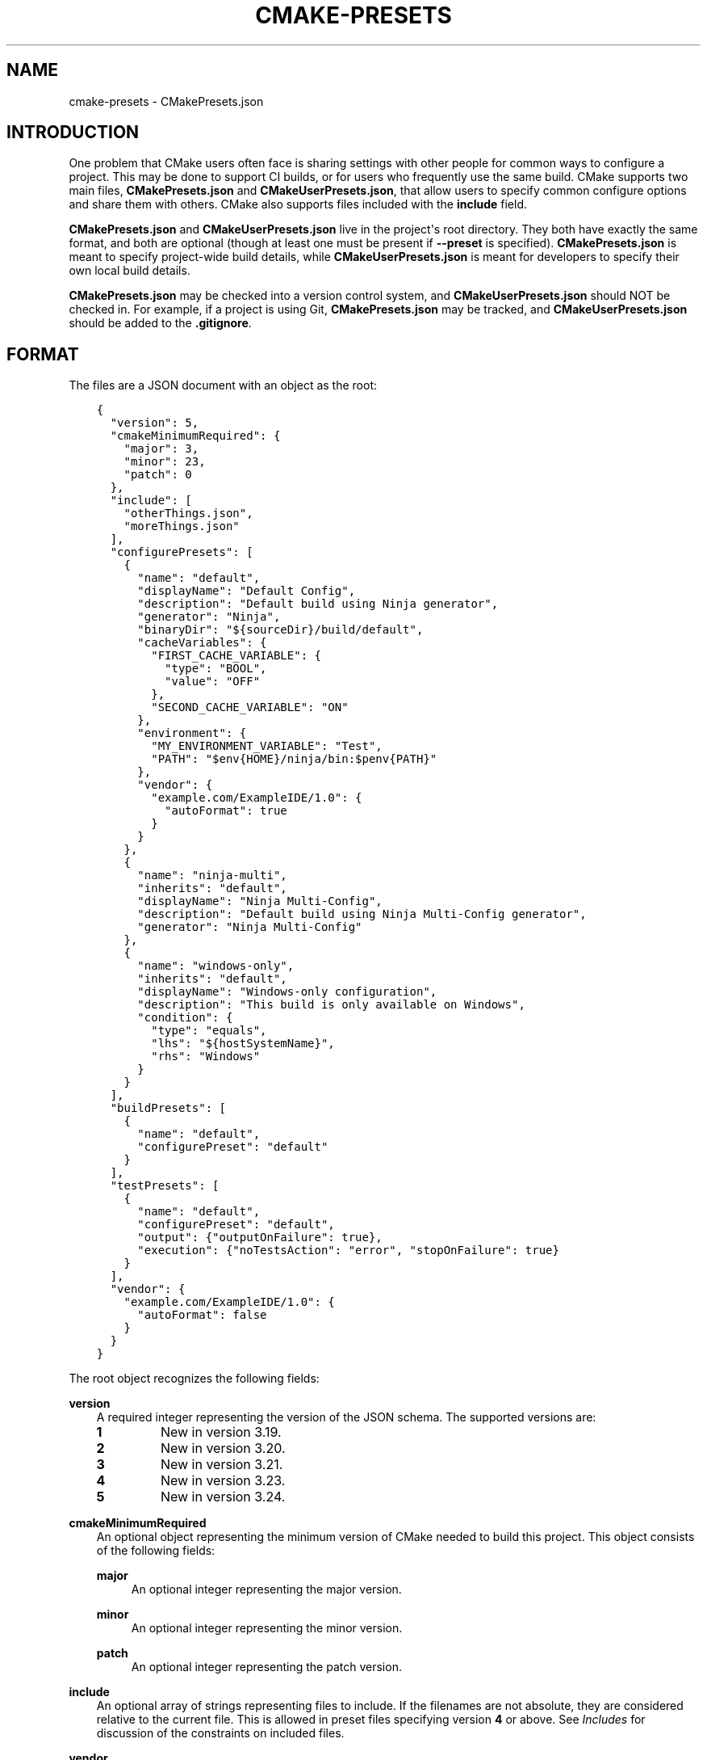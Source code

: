 .\" Man page generated from reStructuredText.
.
.
.nr rst2man-indent-level 0
.
.de1 rstReportMargin
\\$1 \\n[an-margin]
level \\n[rst2man-indent-level]
level margin: \\n[rst2man-indent\\n[rst2man-indent-level]]
-
\\n[rst2man-indent0]
\\n[rst2man-indent1]
\\n[rst2man-indent2]
..
.de1 INDENT
.\" .rstReportMargin pre:
. RS \\$1
. nr rst2man-indent\\n[rst2man-indent-level] \\n[an-margin]
. nr rst2man-indent-level +1
.\" .rstReportMargin post:
..
.de UNINDENT
. RE
.\" indent \\n[an-margin]
.\" old: \\n[rst2man-indent\\n[rst2man-indent-level]]
.nr rst2man-indent-level -1
.\" new: \\n[rst2man-indent\\n[rst2man-indent-level]]
.in \\n[rst2man-indent\\n[rst2man-indent-level]]u
..
.TH "CMAKE-PRESETS" "7" "Jul 07, 2022" "3.24.0" "CMake"
.SH NAME
cmake-presets \- CMakePresets.json
.SH INTRODUCTION
.sp
One problem that CMake users often face is sharing settings with other people
for common ways to configure a project. This may be done to support CI builds,
or for users who frequently use the same build. CMake supports two main files,
\fBCMakePresets.json\fP and \fBCMakeUserPresets.json\fP, that allow users to
specify common configure options and share them with others. CMake also
supports files included with the \fBinclude\fP field.
.sp
\fBCMakePresets.json\fP and \fBCMakeUserPresets.json\fP live in the project\(aqs root
directory. They both have exactly the same format, and both are optional
(though at least one must be present if \fB\-\-preset\fP is specified).
\fBCMakePresets.json\fP is meant to specify project\-wide build details, while
\fBCMakeUserPresets.json\fP is meant for developers to specify their own local
build details.
.sp
\fBCMakePresets.json\fP may be checked into a version control system, and
\fBCMakeUserPresets.json\fP should NOT be checked in. For example, if a
project is using Git, \fBCMakePresets.json\fP may be tracked, and
\fBCMakeUserPresets.json\fP should be added to the \fB\&.gitignore\fP\&.
.SH FORMAT
.sp
The files are a JSON document with an object as the root:
.INDENT 0.0
.INDENT 3.5
.sp
.nf
.ft C
{
  "version": 5,
  "cmakeMinimumRequired": {
    "major": 3,
    "minor": 23,
    "patch": 0
  },
  "include": [
    "otherThings.json",
    "moreThings.json"
  ],
  "configurePresets": [
    {
      "name": "default",
      "displayName": "Default Config",
      "description": "Default build using Ninja generator",
      "generator": "Ninja",
      "binaryDir": "${sourceDir}/build/default",
      "cacheVariables": {
        "FIRST_CACHE_VARIABLE": {
          "type": "BOOL",
          "value": "OFF"
        },
        "SECOND_CACHE_VARIABLE": "ON"
      },
      "environment": {
        "MY_ENVIRONMENT_VARIABLE": "Test",
        "PATH": "$env{HOME}/ninja/bin:$penv{PATH}"
      },
      "vendor": {
        "example.com/ExampleIDE/1.0": {
          "autoFormat": true
        }
      }
    },
    {
      "name": "ninja\-multi",
      "inherits": "default",
      "displayName": "Ninja Multi\-Config",
      "description": "Default build using Ninja Multi\-Config generator",
      "generator": "Ninja Multi\-Config"
    },
    {
      "name": "windows\-only",
      "inherits": "default",
      "displayName": "Windows\-only configuration",
      "description": "This build is only available on Windows",
      "condition": {
        "type": "equals",
        "lhs": "${hostSystemName}",
        "rhs": "Windows"
      }
    }
  ],
  "buildPresets": [
    {
      "name": "default",
      "configurePreset": "default"
    }
  ],
  "testPresets": [
    {
      "name": "default",
      "configurePreset": "default",
      "output": {"outputOnFailure": true},
      "execution": {"noTestsAction": "error", "stopOnFailure": true}
    }
  ],
  "vendor": {
    "example.com/ExampleIDE/1.0": {
      "autoFormat": false
    }
  }
}

.ft P
.fi
.UNINDENT
.UNINDENT
.sp
The root object recognizes the following fields:
.sp
\fBversion\fP
.INDENT 0.0
.INDENT 3.5
A required integer representing the version of the JSON schema.
The supported versions are:
.INDENT 0.0
.TP
.B \fB1\fP
New in version 3.19.

.TP
.B \fB2\fP
New in version 3.20.

.TP
.B \fB3\fP
New in version 3.21.

.TP
.B \fB4\fP
New in version 3.23.

.TP
.B \fB5\fP
New in version 3.24.

.UNINDENT
.UNINDENT
.UNINDENT
.sp
\fBcmakeMinimumRequired\fP
.INDENT 0.0
.INDENT 3.5
An optional object representing the minimum version of CMake needed to
build this project. This object consists of the following fields:
.sp
\fBmajor\fP
.INDENT 0.0
.INDENT 3.5
An optional integer representing the major version.
.UNINDENT
.UNINDENT
.sp
\fBminor\fP
.INDENT 0.0
.INDENT 3.5
An optional integer representing the minor version.
.UNINDENT
.UNINDENT
.sp
\fBpatch\fP
.INDENT 0.0
.INDENT 3.5
An optional integer representing the patch version.
.UNINDENT
.UNINDENT
.UNINDENT
.UNINDENT
.sp
\fBinclude\fP
.INDENT 0.0
.INDENT 3.5
An optional array of strings representing files to include. If the filenames
are not absolute, they are considered relative to the current file.
This is allowed in preset files specifying version \fB4\fP or above.
See \fI\%Includes\fP for discussion of the constraints on included files.
.UNINDENT
.UNINDENT
.sp
\fBvendor\fP
.INDENT 0.0
.INDENT 3.5
An optional map containing vendor\-specific information. CMake does not
interpret the contents of this field except to verify that it is a map if
it does exist. However, the keys should be a vendor\-specific domain name
followed by a \fB/\fP\-separated path. For example, the Example IDE 1.0 could
use \fBexample.com/ExampleIDE/1.0\fP\&. The value of each field can be anything
desired by the vendor, though will typically be a map.
.UNINDENT
.UNINDENT
.sp
\fBconfigurePresets\fP
.INDENT 0.0
.INDENT 3.5
An optional array of \fI\%Configure Preset\fP objects.
This is allowed in preset files specifying version \fB1\fP or above.
.UNINDENT
.UNINDENT
.sp
\fBbuildPresets\fP
.INDENT 0.0
.INDENT 3.5
An optional array of \fI\%Build Preset\fP objects.
This is allowed in preset files specifying version \fB2\fP or above.
.UNINDENT
.UNINDENT
.sp
\fBtestPresets\fP
.INDENT 0.0
.INDENT 3.5
An optional array of \fI\%Test Preset\fP objects.
This is allowed in preset files specifying version \fB2\fP or above.
.UNINDENT
.UNINDENT
.SS Includes
.sp
\fBCMakePresets.json\fP and \fBCMakeUserPresets.json\fP can include other files
with the \fBinclude\fP field in file version \fB4\fP and later. Files included
by these files can also include other files. If \fBCMakePresets.json\fP and
\fBCMakeUserPresets.json\fP are both present, \fBCMakeUserPresets.json\fP
implicitly includes \fBCMakePresets.json\fP, even with no \fBinclude\fP field,
in all versions of the format.
.sp
If a preset file contains presets that inherit from presets in another file,
the file must include the other file either directly or indirectly.
Include cycles are not allowed among files. If \fBa.json\fP includes
\fBb.json\fP, \fBb.json\fP cannot include \fBa.json\fP\&. However, a file may be
included multiple times from the same file or from different files.
.sp
Files directly or indirectly included from \fBCMakePresets.json\fP should be
guaranteed to be provided by the project. \fBCMakeUserPresets.json\fP may
include files from anywhere.
.SS Configure Preset
.sp
Each entry of the \fBconfigurePresets\fP array is a JSON object
that may contain the following fields:
.sp
\fBname\fP
.INDENT 0.0
.INDENT 3.5
A required string representing the machine\-friendly name of the preset.
This identifier is used in the cmake \-\-preset option.
There must not be two configure presets in the union of \fBCMakePresets.json\fP
and \fBCMakeUserPresets.json\fP in the same directory with the same name.
However, a configure preset may have the same name as a build or test preset.
.UNINDENT
.UNINDENT
.sp
\fBhidden\fP
.INDENT 0.0
.INDENT 3.5
An optional boolean specifying whether or not a preset should be hidden.
If a preset is hidden, it cannot be used in the \fB\-\-preset=\fP argument,
will not show up in the \fBCMake GUI\fP, and does not
have to have a valid \fBgenerator\fP or \fBbinaryDir\fP, even from
inheritance. \fBhidden\fP presets are intended to be used as a base for
other presets to inherit via the \fBinherits\fP field.
.UNINDENT
.UNINDENT
.sp
\fBinherits\fP
.INDENT 0.0
.INDENT 3.5
An optional array of strings representing the names of presets to inherit
from. This field can also be a string, which is equivalent to an array
containing one string.
.sp
The preset will inherit all of the fields from the \fBinherits\fP
presets by default (except \fBname\fP, \fBhidden\fP, \fBinherits\fP,
\fBdescription\fP, and \fBdisplayName\fP), but can override them as
desired. If multiple \fBinherits\fP presets provide conflicting values for
the same field, the earlier preset in the \fBinherits\fP list will be
preferred.
.sp
A preset can only inherit from another preset that is defined in the
same file or in one of the files it includes (directly or indirectly).
Presets in \fBCMakePresets.json\fP may not inherit from presets in
\fBCMakeUserPresets.json\fP\&.
.UNINDENT
.UNINDENT
.sp
\fBcondition\fP
.INDENT 0.0
.INDENT 3.5
An optional \fI\%Condition\fP object. This is allowed in preset files specifying
version \fB3\fP or above.
.UNINDENT
.UNINDENT
.sp
\fBvendor\fP
.INDENT 0.0
.INDENT 3.5
An optional map containing vendor\-specific information. CMake does not
interpret the contents of this field except to verify that it is a map
if it does exist. However, it should follow the same conventions as the
root\-level \fBvendor\fP field. If vendors use their own per\-preset
\fBvendor\fP field, they should implement inheritance in a sensible manner
when appropriate.
.UNINDENT
.UNINDENT
.sp
\fBdisplayName\fP
.INDENT 0.0
.INDENT 3.5
An optional string with a human\-friendly name of the preset.
.UNINDENT
.UNINDENT
.sp
\fBdescription\fP
.INDENT 0.0
.INDENT 3.5
An optional string with a human\-friendly description of the preset.
.UNINDENT
.UNINDENT
.sp
\fBgenerator\fP
.INDENT 0.0
.INDENT 3.5
An optional string representing the generator to use for the preset. If
\fBgenerator\fP is not specified, it must be inherited from the
\fBinherits\fP preset (unless this preset is \fBhidden\fP). In version \fB3\fP
or above, this field may be omitted to fall back to regular generator
discovery procedure.
.sp
Note that for Visual Studio generators, unlike in the command line \fB\-G\fP
argument, you cannot include the platform name in the generator name. Use
the \fBarchitecture\fP field instead.
.UNINDENT
.UNINDENT
.sp
\fBarchitecture\fP, \fBtoolset\fP
.INDENT 0.0
.INDENT 3.5
Optional fields representing the platform and toolset, respectively, for
generators that support them. Each may be either a string or an object
with the following fields:
.sp
\fBvalue\fP
.INDENT 0.0
.INDENT 3.5
An optional string representing the value.
.UNINDENT
.UNINDENT
.sp
\fBstrategy\fP
.INDENT 0.0
.INDENT 3.5
An optional string telling CMake how to handle the \fBarchitecture\fP or
\fBtoolset\fP field. Valid values are:
.sp
\fB"set"\fP
.INDENT 0.0
.INDENT 3.5
Set the respective value. This will result in an error for generators
that do not support the respective field.
.UNINDENT
.UNINDENT
.sp
\fB"external"\fP
.INDENT 0.0
.INDENT 3.5
Do not set the value, even if the generator supports it. This is
useful if, for example, a preset uses the Ninja generator, and an IDE
knows how to set up the Visual C++ environment from the
\fBarchitecture\fP and \fBtoolset\fP fields. In that case, CMake will
ignore the field, but the IDE can use them to set up the environment
before invoking CMake.
.UNINDENT
.UNINDENT
.UNINDENT
.UNINDENT
.UNINDENT
.UNINDENT
.sp
\fBtoolchainFile\fP
.INDENT 0.0
.INDENT 3.5
An optional string representing the path to the toolchain file.
This field supports \fI\%macro expansion\fP\&. If a relative path is specified,
it is calculated relative to the build directory, and if not found,
relative to the source directory. This field takes precedence over any
\fBCMAKE_TOOLCHAIN_FILE\fP value. It is allowed in preset files
specifying version \fB3\fP or above.
.UNINDENT
.UNINDENT
.sp
\fBbinaryDir\fP
.INDENT 0.0
.INDENT 3.5
An optional string representing the path to the output binary directory.
This field supports \fI\%macro expansion\fP\&. If a relative path is specified,
it is calculated relative to the source directory. If \fBbinaryDir\fP is not
specified, it must be inherited from the \fBinherits\fP preset (unless this
preset is \fBhidden\fP). In version \fB3\fP or above, this field may be
omitted.
.UNINDENT
.UNINDENT
.sp
\fBinstallDir\fP
.INDENT 0.0
.INDENT 3.5
An optional string representing the path to the installation directory.
This field supports \fI\%macro expansion\fP\&. If a relative path is specified,
it is calculated relative to the source directory. This is allowed in
preset files specifying version \fB3\fP or above.
.UNINDENT
.UNINDENT
.sp
\fBcmakeExecutable\fP
.INDENT 0.0
.INDENT 3.5
An optional string representing the path to the CMake executable to use
for this preset. This is reserved for use by IDEs, and is not used by
CMake itself. IDEs that use this field should expand any macros in it.
.UNINDENT
.UNINDENT
.sp
\fBcacheVariables\fP
.INDENT 0.0
.INDENT 3.5
An optional map of cache variables. The key is the variable name (which
may not be an empty string), and the value is either \fBnull\fP, a boolean
(which is equivalent to a value of \fB"TRUE"\fP or \fB"FALSE"\fP and a type
of \fBBOOL\fP), a string representing the value of the variable (which
supports \fI\%macro expansion\fP), or an object with the following fields:
.sp
\fBtype\fP
.INDENT 0.0
.INDENT 3.5
An optional string representing the type of the variable.
.UNINDENT
.UNINDENT
.sp
\fBvalue\fP
.INDENT 0.0
.INDENT 3.5
A required string or boolean representing the value of the variable.
A boolean is equivalent to \fB"TRUE"\fP or \fB"FALSE"\fP\&. This field
supports \fI\%macro expansion\fP\&.
.UNINDENT
.UNINDENT
.sp
Cache variables are inherited through the \fBinherits\fP field, and the
preset\(aqs variables will be the union of its own \fBcacheVariables\fP and
the \fBcacheVariables\fP from all its parents. If multiple presets in this
union define the same variable, the standard rules of \fBinherits\fP are
applied. Setting a variable to \fBnull\fP causes it to not be set, even if
a value was inherited from another preset.
.UNINDENT
.UNINDENT
.sp
\fBenvironment\fP
.INDENT 0.0
.INDENT 3.5
An optional map of environment variables. The key is the variable name
(which may not be an empty string), and the value is either \fBnull\fP or
a string representing the value of the variable. Each variable is set
regardless of whether or not a value was given to it by the process\(aqs
environment. This field supports \fI\%macro expansion\fP, and environment
variables in this map may reference each other, and may be listed in any
order, as long as such references do not cause a cycle (for example,
if \fBENV_1\fP is \fB$env{ENV_2}\fP, \fBENV_2\fP may not be \fB$env{ENV_1}\fP\&.)
.sp
Environment variables are inherited through the \fBinherits\fP field, and
the preset\(aqs environment will be the union of its own \fBenvironment\fP and
the \fBenvironment\fP from all its parents. If multiple presets in this
union define the same variable, the standard rules of \fBinherits\fP are
applied. Setting a variable to \fBnull\fP causes it to not be set, even if
a value was inherited from another preset.
.UNINDENT
.UNINDENT
.sp
\fBwarnings\fP
.INDENT 0.0
.INDENT 3.5
An optional object specifying the warnings to enable. The object may
contain the following fields:
.sp
\fBdev\fP
.INDENT 0.0
.INDENT 3.5
An optional boolean. Equivalent to passing \fB\-Wdev\fP or \fB\-Wno\-dev\fP
on the command line. This may not be set to \fBfalse\fP if \fBerrors.dev\fP
is set to \fBtrue\fP\&.
.UNINDENT
.UNINDENT
.sp
\fBdeprecated\fP
.INDENT 0.0
.INDENT 3.5
An optional boolean. Equivalent to passing \fB\-Wdeprecated\fP or
\fB\-Wno\-deprecated\fP on the command line. This may not be set to
\fBfalse\fP if \fBerrors.deprecated\fP is set to \fBtrue\fP\&.
.UNINDENT
.UNINDENT
.sp
\fBuninitialized\fP
.INDENT 0.0
.INDENT 3.5
An optional boolean. Setting this to \fBtrue\fP is equivalent to passing
\fB\-\-warn\-uninitialized\fP on the command line.
.UNINDENT
.UNINDENT
.sp
\fBunusedCli\fP
.INDENT 0.0
.INDENT 3.5
An optional boolean. Setting this to \fBfalse\fP is equivalent to passing
\fB\-\-no\-warn\-unused\-cli\fP on the command line.
.UNINDENT
.UNINDENT
.sp
\fBsystemVars\fP
.INDENT 0.0
.INDENT 3.5
An optional boolean. Setting this to \fBtrue\fP is equivalent to passing
\fB\-\-check\-system\-vars\fP on the command line.
.UNINDENT
.UNINDENT
.UNINDENT
.UNINDENT
.sp
\fBerrors\fP
.INDENT 0.0
.INDENT 3.5
An optional object specifying the errors to enable. The object may
contain the following fields:
.sp
\fBdev\fP
.INDENT 0.0
.INDENT 3.5
An optional boolean. Equivalent to passing \fB\-Werror=dev\fP or
\fB\-Wno\-error=dev\fP on the command line. This may not be set to \fBtrue\fP
if \fBwarnings.dev\fP is set to \fBfalse\fP\&.
.UNINDENT
.UNINDENT
.sp
\fBdeprecated\fP
.INDENT 0.0
.INDENT 3.5
An optional boolean. Equivalent to passing \fB\-Werror=deprecated\fP or
\fB\-Wno\-error=deprecated\fP on the command line. This may not be set to
\fBtrue\fP if \fBwarnings.deprecated\fP is set to \fBfalse\fP\&.
.UNINDENT
.UNINDENT
.UNINDENT
.UNINDENT
.sp
\fBdebug\fP
.INDENT 0.0
.INDENT 3.5
An optional object specifying debug options. The object may contain the
following fields:
.sp
\fBoutput\fP
.INDENT 0.0
.INDENT 3.5
An optional boolean. Setting this to \fBtrue\fP is equivalent to passing
\fB\-\-debug\-output\fP on the command line.
.UNINDENT
.UNINDENT
.sp
\fBtryCompile\fP
.INDENT 0.0
.INDENT 3.5
An optional boolean. Setting this to \fBtrue\fP is equivalent to passing
\fB\-\-debug\-trycompile\fP on the command line.
.UNINDENT
.UNINDENT
.sp
\fBfind\fP
.INDENT 0.0
.INDENT 3.5
An optional boolean. Setting this to \fBtrue\fP is equivalent to passing
\fB\-\-debug\-find\fP on the command line.
.UNINDENT
.UNINDENT
.UNINDENT
.UNINDENT
.SS Build Preset
.sp
Each entry of the \fBbuildPresets\fP array is a JSON object
that may contain the following fields:
.sp
\fBname\fP
.INDENT 0.0
.INDENT 3.5
A required string representing the machine\-friendly name of the preset.
This identifier is used in the
cmake \-\-build \-\-preset option.
There must not be two build presets in the union of \fBCMakePresets.json\fP
and \fBCMakeUserPresets.json\fP in the same directory with the same name.
However, a build preset may have the same name as a configure or test preset.
.UNINDENT
.UNINDENT
.sp
\fBhidden\fP
.INDENT 0.0
.INDENT 3.5
An optional boolean specifying whether or not a preset should be hidden.
If a preset is hidden, it cannot be used in the \fB\-\-preset\fP argument
and does not have to have a valid \fBconfigurePreset\fP, even from
inheritance. \fBhidden\fP presets are intended to be used as a base for
other presets to inherit via the \fBinherits\fP field.
.UNINDENT
.UNINDENT
.sp
\fBinherits\fP
.INDENT 0.0
.INDENT 3.5
An optional array of strings representing the names of presets to inherit
from. This field can also be a string, which is equivalent to an array
containing one string.
.sp
The preset will inherit all of the fields from the
\fBinherits\fP presets by default (except \fBname\fP, \fBhidden\fP,
\fBinherits\fP, \fBdescription\fP, and \fBdisplayName\fP), but can override
them as desired. If multiple \fBinherits\fP presets provide conflicting
values for the same field, the earlier preset in the \fBinherits\fP list
will be preferred.
.sp
A preset can only inherit from another preset that is defined in the
same file or in one of the files it includes (directly or indirectly).
Presets in \fBCMakePresets.json\fP may not inherit from presets in
\fBCMakeUserPresets.json\fP\&.
.UNINDENT
.UNINDENT
.sp
\fBcondition\fP
.INDENT 0.0
.INDENT 3.5
An optional \fI\%Condition\fP object. This is allowed in preset files specifying
version \fB3\fP or above.
.UNINDENT
.UNINDENT
.sp
\fBvendor\fP
.INDENT 0.0
.INDENT 3.5
An optional map containing vendor\-specific information. CMake does not
interpret the contents of this field except to verify that it is a map
if it does exist. However, it should follow the same conventions as the
root\-level \fBvendor\fP field. If vendors use their own per\-preset
\fBvendor\fP field, they should implement inheritance in a sensible manner
when appropriate.
.UNINDENT
.UNINDENT
.sp
\fBdisplayName\fP
.INDENT 0.0
.INDENT 3.5
An optional string with a human\-friendly name of the preset.
.UNINDENT
.UNINDENT
.sp
\fBdescription\fP
.INDENT 0.0
.INDENT 3.5
An optional string with a human\-friendly description of the preset.
.UNINDENT
.UNINDENT
.sp
\fBenvironment\fP
.INDENT 0.0
.INDENT 3.5
An optional map of environment variables. The key is the variable name
(which may not be an empty string), and the value is either \fBnull\fP or
a string representing the value of the variable. Each variable is set
regardless of whether or not a value was given to it by the process\(aqs
environment. This field supports macro expansion, and environment
variables in this map may reference each other, and may be listed in any
order, as long as such references do not cause a cycle (for example, if
\fBENV_1\fP is \fB$env{ENV_2}\fP, \fBENV_2\fP may not be \fB$env{ENV_1}\fP\&.)
.sp
Environment variables are inherited through the \fBinherits\fP field, and
the preset\(aqs environment will be the union of its own \fBenvironment\fP
and the \fBenvironment\fP from all its parents. If multiple presets in
this union define the same variable, the standard rules of \fBinherits\fP
are applied. Setting a variable to \fBnull\fP causes it to not be set,
even if a value was inherited from another preset.
.sp
\fBNOTE:\fP
.INDENT 0.0
.INDENT 3.5
For a CMake project using ExternalProject with a configuration preset
having environment variables needed in the ExternalProject, use a build
preset that inherits that configuration preset or the ExternalProject
will not have the environment variables set in the configuration preset.
Example: suppose the host defaults to one compiler (say Clang)
and the user wishes to use another compiler (say GCC). Set configuration
preset environment variables \fBCC\fP and \fBCXX\fP and use a build preset
that inherits that configuration preset. Otherwise the ExternalProject
may use a different (system default) compiler than the top\-level CMake
project.
.UNINDENT
.UNINDENT
.UNINDENT
.UNINDENT
.sp
\fBconfigurePreset\fP
.INDENT 0.0
.INDENT 3.5
An optional string specifying the name of a configure preset to
associate with this build preset. If \fBconfigurePreset\fP is not
specified, it must be inherited from the inherits preset (unless this
preset is hidden). The build directory is inferred from the configure
preset, so the build will take place in the same \fBbinaryDir\fP that the
configuration did.
.UNINDENT
.UNINDENT
.sp
\fBinheritConfigureEnvironment\fP
.INDENT 0.0
.INDENT 3.5
An optional boolean that defaults to true. If true, the environment
variables from the associated configure preset are inherited after all
inherited build preset environments, but before environment variables
explicitly specified in this build preset.
.UNINDENT
.UNINDENT
.sp
\fBjobs\fP
.INDENT 0.0
.INDENT 3.5
An optional integer. Equivalent to passing \fB\-\-parallel\fP or \fB\-j\fP on
the command line.
.UNINDENT
.UNINDENT
.sp
\fBtargets\fP
.INDENT 0.0
.INDENT 3.5
An optional string or array of strings. Equivalent to passing
\fB\-\-target\fP or \fB\-t\fP on the command line. Vendors may ignore the
targets property or hide build presets that explicitly specify targets.
This field supports macro expansion.
.UNINDENT
.UNINDENT
.sp
\fBconfiguration\fP
.INDENT 0.0
.INDENT 3.5
An optional string. Equivalent to passing \fB\-\-config\fP on the command
line.
.UNINDENT
.UNINDENT
.sp
\fBcleanFirst\fP
.INDENT 0.0
.INDENT 3.5
An optional bool. If true, equivalent to passing \fB\-\-clean\-first\fP on
the command line.
.UNINDENT
.UNINDENT
.sp
\fBresolvePackageReferences\fP
.INDENT 0.0
.INDENT 3.5
An optional string that specifies the package resolve mode. This is
allowed in preset files specifying version \fB4\fP or above.
.sp
Package references are used to define dependencies to packages from
external package managers. Currently only NuGet in combination with the
Visual Studio generator is supported. If there are no targets that define
package references, this option does nothing. Valid values are:
.sp
\fBon\fP
.INDENT 0.0
.INDENT 3.5
Causes package references to be resolved before attempting a build.
.UNINDENT
.UNINDENT
.sp
\fBoff\fP
.INDENT 0.0
.INDENT 3.5
Package references will not be resolved. Note that this may cause
errors in some build environments, such as .NET SDK style projects.
.UNINDENT
.UNINDENT
.sp
\fBonly\fP
.INDENT 0.0
.INDENT 3.5
Only resolve package references, but do not perform a build.
.UNINDENT
.UNINDENT
.sp
\fBNOTE:\fP
.INDENT 0.0
.INDENT 3.5
The command line parameter \fB\-\-resolve\-package\-references\fP will take
priority over this setting. If the command line parameter is not provided
and this setting is not specified, an environment\-specific cache variable
will be evaluated to decide, if package restoration should be performed.
.sp
When using the Visual Studio generator, package references are defined
using the \fBVS_PACKAGE_REFERENCES\fP property. Package references
are restored using NuGet. It can be disabled by setting the
\fBCMAKE_VS_NUGET_PACKAGE_RESTORE\fP variable to \fBOFF\fP\&. This can also be
done from within a configure preset.
.UNINDENT
.UNINDENT
.UNINDENT
.UNINDENT
.sp
\fBverbose\fP
.INDENT 0.0
.INDENT 3.5
An optional bool. If true, equivalent to passing \fB\-\-verbose\fP on the
command line.
.UNINDENT
.UNINDENT
.sp
\fBnativeToolOptions\fP
.INDENT 0.0
.INDENT 3.5
An optional array of strings. Equivalent to passing options after \fB\-\-\fP
on the command line. The array values support macro expansion.
.UNINDENT
.UNINDENT
.SS Test Preset
.sp
Each entry of the \fBtestPresets\fP array is a JSON object
that may contain the following fields:
.sp
\fBname\fP
.INDENT 0.0
.INDENT 3.5
A required string representing the machine\-friendly name of the preset.
This identifier is used in the ctest \-\-preset option.
There must not be two test presets in the union of \fBCMakePresets.json\fP
and \fBCMakeUserPresets.json\fP in the same directory with the same name.
However, a test preset may have the same name as a configure or build preset.
.UNINDENT
.UNINDENT
.sp
\fBhidden\fP
.INDENT 0.0
.INDENT 3.5
An optional boolean specifying whether or not a preset should be hidden.
If a preset is hidden, it cannot be used in the \fB\-\-preset\fP argument
and does not have to have a valid \fBconfigurePreset\fP, even from
inheritance. \fBhidden\fP presets are intended to be used as a base for
other presets to inherit via the \fBinherits\fP field.
.UNINDENT
.UNINDENT
.sp
\fBinherits\fP
.INDENT 0.0
.INDENT 3.5
An optional array of strings representing the names of presets to inherit
from. This field can also be a string, which is equivalent to an array
containing one string.
.sp
The preset will inherit all of the fields from the
\fBinherits\fP presets by default (except \fBname\fP, \fBhidden\fP,
\fBinherits\fP, \fBdescription\fP, and \fBdisplayName\fP), but can override
them as desired. If multiple \fBinherits\fP presets provide conflicting
values for the same field, the earlier preset in the \fBinherits\fP list
will be preferred.
.sp
A preset can only inherit from another preset that is defined in the
same file or in one of the files it includes (directly or indirectly).
Presets in \fBCMakePresets.json\fP may not inherit from presets in
\fBCMakeUserPresets.json\fP\&.
.UNINDENT
.UNINDENT
.sp
\fBcondition\fP
.INDENT 0.0
.INDENT 3.5
An optional \fI\%Condition\fP object. This is allowed in preset files specifying
version \fB3\fP or above.
.UNINDENT
.UNINDENT
.sp
\fBvendor\fP
.INDENT 0.0
.INDENT 3.5
An optional map containing vendor\-specific information. CMake does not
interpret the contents of this field except to verify that it is a map
if it does exist. However, it should follow the same conventions as the
root\-level \fBvendor\fP field. If vendors use their own per\-preset
\fBvendor\fP field, they should implement inheritance in a sensible manner
when appropriate.
.UNINDENT
.UNINDENT
.sp
\fBdisplayName\fP
.INDENT 0.0
.INDENT 3.5
An optional string with a human\-friendly name of the preset.
.UNINDENT
.UNINDENT
.sp
\fBdescription\fP
.INDENT 0.0
.INDENT 3.5
An optional string with a human\-friendly description of the preset.
.UNINDENT
.UNINDENT
.sp
\fBenvironment\fP
.INDENT 0.0
.INDENT 3.5
An optional map of environment variables. The key is the variable name
(which may not be an empty string), and the value is either \fBnull\fP or
a string representing the value of the variable. Each variable is set
regardless of whether or not a value was given to it by the process\(aqs
environment. This field supports macro expansion, and environment
variables in this map may reference each other, and may be listed in any
order, as long as such references do not cause a cycle (for example, if
\fBENV_1\fP is \fB$env{ENV_2}\fP, \fBENV_2\fP may not be \fB$env{ENV_1}\fP\&.)
.sp
Environment variables are inherited through the \fBinherits\fP field, and
the preset\(aqs environment will be the union of its own \fBenvironment\fP
and the \fBenvironment\fP from all its parents. If multiple presets in
this union define the same variable, the standard rules of \fBinherits\fP
are applied. Setting a variable to \fBnull\fP causes it to not be set,
even if a value was inherited from another preset.
.UNINDENT
.UNINDENT
.sp
\fBconfigurePreset\fP
.INDENT 0.0
.INDENT 3.5
An optional string specifying the name of a configure preset to
associate with this test preset. If \fBconfigurePreset\fP is not
specified, it must be inherited from the inherits preset (unless this
preset is hidden). The build directory is inferred from the configure
preset, so tests will run in the same \fBbinaryDir\fP that the
configuration did and build did.
.UNINDENT
.UNINDENT
.sp
\fBinheritConfigureEnvironment\fP
.INDENT 0.0
.INDENT 3.5
An optional boolean that defaults to true. If true, the environment
variables from the associated configure preset are inherited after all
inherited test preset environments, but before environment variables
explicitly specified in this test preset.
.UNINDENT
.UNINDENT
.sp
\fBconfiguration\fP
.INDENT 0.0
.INDENT 3.5
An optional string. Equivalent to passing \fB\-\-build\-config\fP on the
command line.
.UNINDENT
.UNINDENT
.sp
\fBoverwriteConfigurationFile\fP
.INDENT 0.0
.INDENT 3.5
An optional array of configuration options to overwrite options
specified in the CTest configuration file. Equivalent to passing
\fB\-\-overwrite\fP for each value in the array. The array values
support macro expansion.
.UNINDENT
.UNINDENT
.sp
\fBoutput\fP
.INDENT 0.0
.INDENT 3.5
An optional object specifying output options. The object may contain the
following fields.
.sp
\fBshortProgress\fP
.INDENT 0.0
.INDENT 3.5
An optional bool. If true, equivalent to passing \fB\-\-progress\fP on the
command line.
.UNINDENT
.UNINDENT
.sp
\fBverbosity\fP
.INDENT 0.0
.INDENT 3.5
An optional string specifying verbosity level. Must be one of the
following:
.sp
\fBdefault\fP
.INDENT 0.0
.INDENT 3.5
Equivalent to passing no verbosity flags on the command line.
.UNINDENT
.UNINDENT
.sp
\fBverbose\fP
.INDENT 0.0
.INDENT 3.5
Equivalent to passing \fB\-\-verbose\fP on the command line.
.UNINDENT
.UNINDENT
.sp
\fBextra\fP
.INDENT 0.0
.INDENT 3.5
Equivalent to passing \fB\-\-extra\-verbose\fP on the command line.
.UNINDENT
.UNINDENT
.UNINDENT
.UNINDENT
.sp
\fBdebug\fP
.INDENT 0.0
.INDENT 3.5
An optional bool. If true, equivalent to passing \fB\-\-debug\fP on the
command line.
.UNINDENT
.UNINDENT
.sp
\fBoutputOnFailure\fP
.INDENT 0.0
.INDENT 3.5
An optional bool. If true, equivalent to passing
\fB\-\-output\-on\-failure\fP on the command line.
.UNINDENT
.UNINDENT
.sp
\fBquiet\fP
.INDENT 0.0
.INDENT 3.5
An optional bool. If true, equivalent to passing \fB\-\-quiet\fP on the
command line.
.UNINDENT
.UNINDENT
.sp
\fBoutputLogFile\fP
.INDENT 0.0
.INDENT 3.5
An optional string specifying a path to a log file. Equivalent to
passing \fB\-\-output\-log\fP on the command line. This field supports
macro expansion.
.UNINDENT
.UNINDENT
.sp
\fBlabelSummary\fP
.INDENT 0.0
.INDENT 3.5
An optional bool. If false, equivalent to passing
\fB\-\-no\-label\-summary\fP on the command line.
.UNINDENT
.UNINDENT
.sp
\fBsubprojectSummary\fP
.INDENT 0.0
.INDENT 3.5
An optional bool. If false, equivalent to passing
\fB\-\-no\-subproject\-summary\fP on the command line.
.UNINDENT
.UNINDENT
.sp
\fBmaxPassedTestOutputSize\fP
.INDENT 0.0
.INDENT 3.5
An optional integer specifying the maximum output for passed tests in
bytes. Equivalent to passing \fB\-\-test\-output\-size\-passed\fP on the
command line.
.UNINDENT
.UNINDENT
.sp
\fBmaxFailedTestOutputSize\fP
.INDENT 0.0
.INDENT 3.5
An optional integer specifying the maximum output for failed tests in
bytes. Equivalent to passing \fB\-\-test\-output\-size\-failed\fP on the
command line.
.UNINDENT
.UNINDENT
.sp
\fBtestOutputTruncation\fP
.INDENT 0.0
.INDENT 3.5
An optional string specifying the test output truncation mode. Equivalent
to passing \fB\-\-test\-output\-truncation\fP on the command line."
This is allowed in preset files specifying version \fB5\fP or above.
.UNINDENT
.UNINDENT
.sp
\fBmaxTestNameWidth\fP
.INDENT 0.0
.INDENT 3.5
An optional integer specifying the maximum width of a test name to
output. Equivalent to passing \fB\-\-max\-width\fP on the command line.
.UNINDENT
.UNINDENT
.UNINDENT
.UNINDENT
.sp
\fBfilter\fP
.INDENT 0.0
.INDENT 3.5
An optional object specifying how to filter the tests to run. The object
may contain the following fields.
.sp
\fBinclude\fP
.INDENT 0.0
.INDENT 3.5
An optional object specifying which tests to include. The object may
contain the following fields.
.sp
\fBname\fP
.INDENT 0.0
.INDENT 3.5
An optional string specifying a regex for test names. Equivalent to
passing \fB\-\-tests\-regex\fP on the command line. This field supports
macro expansion. CMake regex syntax is described under
string(REGEX)\&.
.UNINDENT
.UNINDENT
.sp
\fBlabel\fP
.INDENT 0.0
.INDENT 3.5
An optional string specifying a regex for test labels. Equivalent to
passing \fB\-\-label\-regex\fP on the command line. This field supports
macro expansion.
.UNINDENT
.UNINDENT
.sp
\fBuseUnion\fP
.INDENT 0.0
.INDENT 3.5
An optional bool. Equivalent to passing \fB\-\-union\fP on the command
line.
.UNINDENT
.UNINDENT
.sp
\fBindex\fP
.INDENT 0.0
.INDENT 3.5
An optional object specifying tests to include by test index. The
object may contain the following fields. Can also be an optional
string specifying a file with the command line syntax for
\fB\-\-tests\-information\fP\&. If specified as a string, this field
supports macro expansion.
.sp
\fBstart\fP
.INDENT 0.0
.INDENT 3.5
An optional integer specifying a test index to start testing at.
.UNINDENT
.UNINDENT
.sp
\fBend\fP
.INDENT 0.0
.INDENT 3.5
An optional integer specifying a test index to stop testing at.
.UNINDENT
.UNINDENT
.sp
\fBstride\fP
.INDENT 0.0
.INDENT 3.5
An optional integer specifying the increment.
.UNINDENT
.UNINDENT
.sp
\fBspecificTests\fP
.INDENT 0.0
.INDENT 3.5
An optional array of integers specifying specific test indices to
run.
.UNINDENT
.UNINDENT
.UNINDENT
.UNINDENT
.UNINDENT
.UNINDENT
.sp
\fBexclude\fP
.INDENT 0.0
.INDENT 3.5
An optional object specifying which tests to exclude. The object may
contain the following fields.
.sp
\fBname\fP
.INDENT 0.0
.INDENT 3.5
An optional string specifying a regex for test names. Equivalent to
passing \fB\-\-exclude\-regex\fP on the command line. This field supports
macro expansion.
.UNINDENT
.UNINDENT
.sp
\fBlabel\fP
.INDENT 0.0
.INDENT 3.5
An optional string specifying a regex for test labels. Equivalent to
passing \fB\-\-label\-exclude\fP on the command line. This field supports
macro expansion.
.UNINDENT
.UNINDENT
.sp
\fBfixtures\fP
.INDENT 0.0
.INDENT 3.5
An optional object specifying which fixtures to exclude from adding
tests. The object may contain the following fields.
.sp
\fBany\fP
.INDENT 0.0
.INDENT 3.5
An optional string specifying a regex for text fixtures to exclude
from adding any tests. Equivalent to \fB\-\-fixture\-exclude\-any\fP on
the command line. This field supports macro expansion.
.UNINDENT
.UNINDENT
.sp
\fBsetup\fP
.INDENT 0.0
.INDENT 3.5
An optional string specifying a regex for text fixtures to exclude
from adding setup tests. Equivalent to \fB\-\-fixture\-exclude\-setup\fP
on the command line. This field supports macro expansion.
.UNINDENT
.UNINDENT
.sp
\fBcleanup\fP
.INDENT 0.0
.INDENT 3.5
An optional string specifying a regex for text fixtures to exclude
from adding cleanup tests. Equivalent to
\fB\-\-fixture\-exclude\-cleanup\fP on the command line. This field
supports macro expansion.
.UNINDENT
.UNINDENT
.UNINDENT
.UNINDENT
.UNINDENT
.UNINDENT
.UNINDENT
.UNINDENT
.sp
\fBexecution\fP
.INDENT 0.0
.INDENT 3.5
An optional object specifying options for test execution. The object may
contain the following fields.
.sp
\fBstopOnFailure\fP
.INDENT 0.0
.INDENT 3.5
An optional bool. If true, equivalent to passing \fB\-\-stop\-on\-failure\fP
on the command line.
.UNINDENT
.UNINDENT
.sp
\fBenableFailover\fP
.INDENT 0.0
.INDENT 3.5
An optional bool. If true, equivalent to passing \fB\-F\fP on the command
line.
.UNINDENT
.UNINDENT
.sp
\fBjobs\fP
.INDENT 0.0
.INDENT 3.5
An optional integer. Equivalent to passing \fB\-\-parallel\fP on the
command line.
.UNINDENT
.UNINDENT
.sp
\fBresourceSpecFile\fP
.INDENT 0.0
.INDENT 3.5
An optional string. Equivalent to passing \fB\-\-resource\-spec\-file\fP on
the command line. This field supports macro expansion.
.UNINDENT
.UNINDENT
.sp
\fBtestLoad\fP
.INDENT 0.0
.INDENT 3.5
An optional integer. Equivalent to passing \fB\-\-test\-load\fP on the
command line.
.UNINDENT
.UNINDENT
.sp
\fBshowOnly\fP
.INDENT 0.0
.INDENT 3.5
An optional string. Equivalent to passing \fB\-\-show\-only\fP on the
command line. The string must be one of the following values:
.sp
\fBhuman\fP
.sp
\fBjson\-v1\fP
.UNINDENT
.UNINDENT
.sp
\fBrepeat\fP
.INDENT 0.0
.INDENT 3.5
An optional object specifying how to repeat tests. Equivalent to
passing \fB\-\-repeat\fP on the command line. The object must have the
following fields.
.sp
\fBmode\fP
.INDENT 0.0
.INDENT 3.5
A required string. Must be one of the following values:
.sp
\fBuntil\-fail\fP
.sp
\fBuntil\-pass\fP
.sp
\fBafter\-timeout\fP
.UNINDENT
.UNINDENT
.sp
\fBcount\fP
.INDENT 0.0
.INDENT 3.5
A required integer.
.UNINDENT
.UNINDENT
.UNINDENT
.UNINDENT
.sp
\fBinteractiveDebugging\fP
.INDENT 0.0
.INDENT 3.5
An optional bool. If true, equivalent to passing
\fB\-\-interactive\-debug\-mode 1\fP on the command line. If false,
equivalent to passing \fB\-\-interactive\-debug\-mode 0\fP on the command
line.
.UNINDENT
.UNINDENT
.sp
\fBscheduleRandom\fP
.INDENT 0.0
.INDENT 3.5
An optional bool. If true, equivalent to passing \fB\-\-schedule\-random\fP
on the command line.
.UNINDENT
.UNINDENT
.sp
\fBtimeout\fP
.INDENT 0.0
.INDENT 3.5
An optional integer. Equivalent to passing \fB\-\-timeout\fP on the
command line.
.UNINDENT
.UNINDENT
.sp
\fBnoTestsAction\fP
.INDENT 0.0
.INDENT 3.5
An optional string specifying the behavior if no tests are found. Must
be one of the following values:
.sp
\fBdefault\fP
.INDENT 0.0
.INDENT 3.5
Equivalent to not passing any value on the command line.
.UNINDENT
.UNINDENT
.sp
\fBerror\fP
.INDENT 0.0
.INDENT 3.5
Equivalent to passing \fB\-\-no\-tests=error\fP on the command line.
.UNINDENT
.UNINDENT
.sp
\fBignore\fP
.INDENT 0.0
.INDENT 3.5
Equivalent to passing \fB\-\-no\-tests=ignore\fP on the command line.
.UNINDENT
.UNINDENT
.UNINDENT
.UNINDENT
.UNINDENT
.UNINDENT
.SS Condition
.sp
The \fBcondition\fP field of a preset, allowed in preset files specifying version
\fB3\fP or above, is used to determine whether or not the preset is enabled. For
example, this can be used to disable a preset on platforms other than Windows.
\fBcondition\fP may be either a boolean, \fBnull\fP, or an object. If it is a
boolean, the boolean indicates whether the preset is enabled or disabled. If it
is \fBnull\fP, the preset is enabled, but the \fBnull\fP condition is not inherited
by any presets that may inherit from the preset. Sub\-conditions (for example in
a \fBnot\fP, \fBanyOf\fP, or \fBallOf\fP condition) may not be \fBnull\fP\&. If it is an
object, it has the following fields:
.sp
\fBtype\fP
.INDENT 0.0
.INDENT 3.5
A required string with one of the following values:
.sp
\fB"const"\fP
.INDENT 0.0
.INDENT 3.5
Indicates that the condition is constant. This is equivalent to using a
boolean in place of the object. The condition object will have the
following additional fields:
.sp
\fBvalue\fP
.INDENT 0.0
.INDENT 3.5
A required boolean which provides a constant value for the condition\(aqs
evaluation.
.UNINDENT
.UNINDENT
.UNINDENT
.UNINDENT
.sp
\fB"equals"\fP
.sp
\fB"notEquals"\fP
.INDENT 0.0
.INDENT 3.5
Indicates that the condition compares two strings to see if they are equal
(or not equal). The condition object will have the following additional
fields:
.sp
\fBlhs\fP
.INDENT 0.0
.INDENT 3.5
First string to compare. This field supports macro expansion.
.UNINDENT
.UNINDENT
.sp
\fBrhs\fP
.INDENT 0.0
.INDENT 3.5
Second string to compare. This field supports macro expansion.
.UNINDENT
.UNINDENT
.UNINDENT
.UNINDENT
.sp
\fB"inList"\fP
.sp
\fB"notInList"\fP
.INDENT 0.0
.INDENT 3.5
Indicates that the condition searches for a string in a list of strings.
The condition object will have the following additional fields:
.sp
\fBstring\fP
.INDENT 0.0
.INDENT 3.5
A required string to search for. This field supports macro expansion.
.UNINDENT
.UNINDENT
.sp
\fBlist\fP
.INDENT 0.0
.INDENT 3.5
A required list of strings to search. This field supports macro
expansion, and uses short\-circuit evaluation.
.UNINDENT
.UNINDENT
.UNINDENT
.UNINDENT
.sp
\fB"matches"\fP
.sp
\fB"notMatches"\fP
.INDENT 0.0
.INDENT 3.5
Indicates that the condition searches for a regular expression in a string.
The condition object will have the following additional fields:
.sp
\fBstring\fP
.INDENT 0.0
.INDENT 3.5
A required string to search. This field supports macro expansion.
.UNINDENT
.UNINDENT
.sp
\fBregex\fP
.INDENT 0.0
.INDENT 3.5
A required regular expression to search for. This field supports macro
expansion.
.UNINDENT
.UNINDENT
.UNINDENT
.UNINDENT
.sp
\fB"anyOf"\fP
.sp
\fB"allOf"\fP
.INDENT 0.0
.INDENT 3.5
Indicates that the condition is an aggregation of zero or more nested
conditions. The condition object will have the following additional fields:
.sp
\fBconditions\fP
.INDENT 0.0
.INDENT 3.5
A required array of condition objects. These conditions use short\-circuit
evaluation.
.UNINDENT
.UNINDENT
.UNINDENT
.UNINDENT
.sp
\fB"not"\fP
.INDENT 0.0
.INDENT 3.5
Indicates that the condition is an inversion of another condition. The
condition object will have the following additional fields:
.sp
\fBcondition\fP
.INDENT 0.0
.INDENT 3.5
A required condition object.
.UNINDENT
.UNINDENT
.UNINDENT
.UNINDENT
.UNINDENT
.UNINDENT
.SS Macro Expansion
.sp
As mentioned above, some fields support macro expansion. Macros are
recognized in the form \fB$<macro\-namespace>{<macro\-name>}\fP\&. All macros are
evaluated in the context of the preset being used, even if the macro is in a
field that was inherited from another preset. For example, if the \fBBase\fP
preset sets variable \fBPRESET_NAME\fP to \fB${presetName}\fP, and the
\fBDerived\fP preset inherits from \fBBase\fP, \fBPRESET_NAME\fP will be set to
\fBDerived\fP\&.
.sp
It is an error to not put a closing brace at the end of a macro name. For
example, \fB${sourceDir\fP is invalid. A dollar sign (\fB$\fP) followed by
anything other than a left curly brace (\fB{\fP) with a possible namespace is
interpreted as a literal dollar sign.
.sp
Recognized macros include:
.sp
\fB${sourceDir}\fP
.INDENT 0.0
.INDENT 3.5
Path to the project source directory (i.e. the same as
\fBCMAKE_SOURCE_DIR\fP).
.UNINDENT
.UNINDENT
.sp
\fB${sourceParentDir}\fP
.INDENT 0.0
.INDENT 3.5
Path to the project source directory\(aqs parent directory.
.UNINDENT
.UNINDENT
.sp
\fB${sourceDirName}\fP
.INDENT 0.0
.INDENT 3.5
The last filename component of \fB${sourceDir}\fP\&. For example, if
\fB${sourceDir}\fP is \fB/path/to/source\fP, this would be \fBsource\fP\&.
.UNINDENT
.UNINDENT
.sp
\fB${presetName}\fP
.INDENT 0.0
.INDENT 3.5
Name specified in the preset\(aqs \fBname\fP field.
.UNINDENT
.UNINDENT
.sp
\fB${generator}\fP
.INDENT 0.0
.INDENT 3.5
Generator specified in the preset\(aqs \fBgenerator\fP field. For build and
test presets, this will evaluate to the generator specified by
\fBconfigurePreset\fP\&.
.UNINDENT
.UNINDENT
.sp
\fB${hostSystemName}\fP
.INDENT 0.0
.INDENT 3.5
The name of the host operating system. Contains the same value as
\fBCMAKE_HOST_SYSTEM_NAME\fP\&. This is allowed in preset files
specifying version \fB3\fP or above.
.UNINDENT
.UNINDENT
.sp
\fB${fileDir}\fP
.INDENT 0.0
.INDENT 3.5
Path to the directory containing the preset file which contains the macro.
This is allowed in preset files specifying version \fB4\fP or above.
.UNINDENT
.UNINDENT
.sp
\fB${dollar}\fP
.INDENT 0.0
.INDENT 3.5
A literal dollar sign (\fB$\fP).
.UNINDENT
.UNINDENT
.sp
\fB${pathListSep}\fP
.INDENT 0.0
.INDENT 3.5
Native character for separating lists of paths, such as \fB:\fP or \fB;\fP\&.
.sp
For example, by setting \fBPATH\fP to
\fB/path/to/ninja/bin${pathListSep}$env{PATH}\fP, \fB${pathListSep}\fP will
expand to the underlying operating system\(aqs character used for
concatenation in \fBPATH\fP\&.
.sp
This is allowed in preset files specifying version \fB5\fP or above.
.UNINDENT
.UNINDENT
.sp
\fB$env{<variable\-name>}\fP
.INDENT 0.0
.INDENT 3.5
Environment variable with name \fB<variable\-name>\fP\&. The variable name may
not be an empty string. If the variable is defined in the \fBenvironment\fP
field, that value is used instead of the value from the parent environment.
If the environment variable is not defined, this evaluates as an empty
string.
.sp
Note that while Windows environment variable names are case\-insensitive,
variable names within a preset are still case\-sensitive. This may lead to
unexpected results when using inconsistent casing. For best results, keep
the casing of environment variable names consistent.
.UNINDENT
.UNINDENT
.sp
\fB$penv{<variable\-name>}\fP
.INDENT 0.0
.INDENT 3.5
Similar to \fB$env{<variable\-name>}\fP, except that the value only comes from
the parent environment, and never from the \fBenvironment\fP field. This
allows you to prepend or append values to existing environment variables.
For example, setting \fBPATH\fP to \fB/path/to/ninja/bin:$penv{PATH}\fP will
prepend \fB/path/to/ninja/bin\fP to the \fBPATH\fP environment variable. This
is needed because \fB$env{<variable\-name>}\fP does not allow circular
references.
.UNINDENT
.UNINDENT
.sp
\fB$vendor{<macro\-name>}\fP
.INDENT 0.0
.INDENT 3.5
An extension point for vendors to insert their own macros. CMake will not
be able to use presets which have a \fB$vendor{<macro\-name>}\fP macro, and
effectively ignores such presets. However, it will still be able to use
other presets from the same file.
.sp
CMake does not make any attempt to interpret \fB$vendor{<macro\-name>}\fP
macros. However, to avoid name collisions, IDE vendors should prefix
\fB<macro\-name>\fP with a very short (preferably <= 4 characters) vendor
identifier prefix, followed by a \fB\&.\fP, followed by the macro name. For
example, the Example IDE could have \fB$vendor{xide.ideInstallDir}\fP\&.
.UNINDENT
.UNINDENT
.SH SCHEMA
.sp
\fBThis file\fP provides a machine\-readable
JSON schema for the \fBCMakePresets.json\fP format.
.SH COPYRIGHT
2000-2022 Kitware, Inc. and Contributors
.\" Generated by docutils manpage writer.
.
